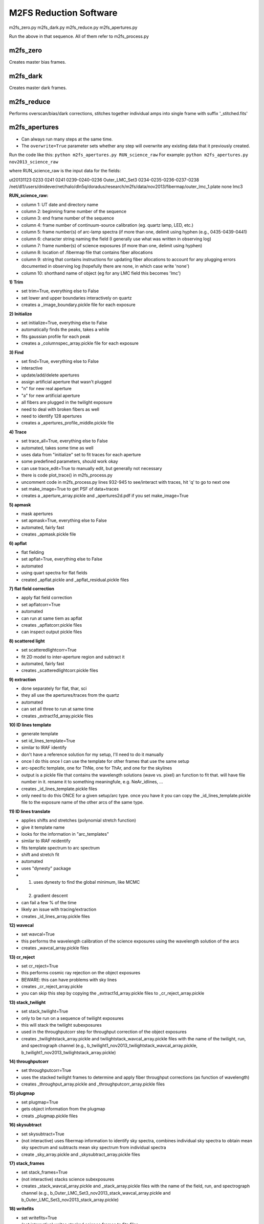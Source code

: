 M2FS Reduction Software
=======================

m2fs_zero.py
m2fs_dark.py
m2fs_reduce.py
m2fs_apertures.py

Run the above in that sequence.  All of them refer to m2fs_process.py

m2fs_zero
---------
Creates master bias frames.

m2fs_dark
---------
Creates master dark frames.

m2fs_reduce
-----------
Performs overscan/bias/dark corrections, stitches together individual amps into single frame with suffix '_stitched.fits'


m2fs_apertures
--------------

- Can always run many steps at the same time.
- The ``overwrite=True`` parameter sets whether any step will overwrite any existing data that it previously created.

Run the code like this: ``python m2fs_apertures.py RUN_science_raw``
For example: ``python m2fs_apertures.py nov2013_science_raw``

where RUN_science_raw is the input data for the fields:

ut20131123 0233 0241 0241 0239-0240-0236 Outer_LMC_Set3 0234-0235-0236-0237-0238 /net/dl1/users/dnidever/net/halo/dln5q/doradus/research/m2fs/data/nov2013/fibermap/outer_lmc_1.plate none lmc3


**RUN_science_raw:**

- column 1: UT date and directory name
- column 2: beginning frame number of the sequence
- column 3: end frame number of the sequence
- column 4: frame number of continuum-source calibration (eg. quartz lamp, LED, etc.)  
- column 5: frame number(s) of arc-lamp spectra (if more than one, delimit using hyphen (e.g., 0435-0439-0441)
- column 6: character string naming the field (I generally use what was written in observing log)
- column 7: frame number(s) of science exposures (if more than one, delimit using hyphen)
- column 8: location of .fibermap file that contains fiber allocations
- column 9: string that contains instructions for updating fiber allocations to account for any plugging errors documented in observing log (hopefully there are none, in which case write 'none')
- column 10: shorthand name of object (eg for any LMC field this becomes 'lmc')

**1) Trim**

- set trim=True, everything else to False
- set lower and upper boundaries interactively on quartz
- creates a _image_boundary.pickle file for each exposure
  
**2) Initialize**
   
- set initialize=True, everything else to False
- automatically finds the peaks, takes a while
- fits gaussian profile for each peak
- creates a _columnspec_array.pickle file for each exposure

**3) Find**
   
- set find=True, everything else to False
- interactive
- update/add/delete apertures
- assign artificial aperture that wasn't plugged
- "n" for new real aperture
- "a" for new artificial aperture
- all fibers are plugged in the twilight exposure
- need to deal with broken fibers as well
- need to identify 128 apertures
- creates a _apertures_profile_middle.pickle file
  
**4) Trace**
   
- set trace_all=True, everything else to False
- automated, takes some time as well
- uses data from "initialize" set to fit traces for each aperture
- some predefined parameters, should work okay
- can use trace_edit=True to manually edit, but generally not necessary
- there is code plot_trace() in m2fs_process.py
- uncomment code in m2fs_process.py lines 932-945 to see/interact with traces, hit 'q' to go to next one
- set make_image=True to get PSF of data+traces
- creates a _aperture_array.pickle and _apertures2d.pdf if you set make_image=True
  
**5) apmask**
   
- mask apertures
- set apmask=True, everything else to False
- automated, fairly fast
- creates _apmask.pickle file

**6) apflat**
   
- flat fielding
- set apflat=True, everything else to False
- automated
- using quart spectra for flat fields
- created _apflat.pickle and _apflat_residual.pickle files
  
**7) flat field correction**
   
- apply flat field correction
- set apflatcorr=True
- automated
- can run at same tiem as apflat
- creates _apflatcorr.pickle files
- can inspect output pickle files

**8) scattered light**
   
- set scatteredlightcorr=True
- fit 2D model to inter-aperture region and subtract it
- automated, fairly fast
- creates _scatteredlightcorr.pickle files
  
**9) extraction**
   
- done separately for flat, thar, sci
- they all use the apertures/traces from the quartz
- automated
- can set all three to run at same time
- creates _extract1d_array.pickle files

**10) ID lines template**
    
- generate template
- set id_lines_template=True
- similar to IRAF identify
- don't have a reference solution for my setup, I'll need to do it manually
- once I do this once I can use the template for other frames that use the same setup
- arc-specific template, one for ThNe, one for ThAr, and one for the skylines
- output is a pickle file that contains the wavelength solutions (wave vs. pixel) an function to fit that.  will have file number in it. rename it to something meaningfule, e.g. NeAr_idlines, ...
- creates _id_lines_template.pickle files
- only need to do this ONCE for a given setup/arc type.  once you have it you can copy the _id_lines_template.pickle file to the exposure name of the other arcs of the same type.
  
**11) ID lines translate**
    
- applies shifts and stretches (polynomial stretch function)
- give it template name
- looks for the information in "arc_templates"
- similar to IRAF reidentify
- fits template spectrum to arc spectrum
- shift and stretch fit
- automated
- uses "dynesty" package
- 1) uses dynesty to find the global minimum, like MCMC
- 2) gradient descent
- can fail a few % of the time
- likely an issue with tracing/extraction
- creates _id_lines_array.pickle files
  
**12) wavecal**

- set wavcal=True
- this performs the wavelength calibration of the science exposures using the wavelength solution of the arcs
- creates _wavcal_array.pickle files

**13) cr_reject**

- set cr_reject=True
- this performs cosmic ray rejection on the object exposures
- BEWARE: this can have problems with sky lines
- creates _cr_reject_array.pickle
- you can skip this step by copying the _extract1d_array.pickle files to _cr_reject_array.pickle
  
**13) stack_twilight**

- set stack_twilight=True
- only to be run on a sequence of twilight exposures
- this will stack the twilight subexposures
- used in the throughputcorr step for throughput correction of the object exposures
- creates _twilightstack_array.pickle and twilightstack_wavcal_array.pickle files with the name of the twilight, run, and spectrograph channel (e.g., b_twilight1_nov2013_twilightstack_wavcal_array.pickle, b_twilight1_nov2013_twilightstack_array.pickle)
  
**14) throughputcorr**

- set throughputcorr=True
- uses the stacked twilight frames to determine and apply fiber throughput corrections (as function of wavelength)
- creates _throughput_array.pickle and _throughputcorr_array.pickle files

**15) plugmap**

- set plugmap=True
- gets object information from the plugmap
- creats _plugmap.pickle files

**16) skysubtract**

- set skysubtract=True
- (not interactive) uses fibermap information to identify sky spectra, combines individual sky spectra to obtain mean sky spectrum and subtracts mean sky spectrum from individual spectra
- create _sky_array.pickle and _skysubtract_array.pickle files

**17) stack_frames**

- set stack_frames=True
- (not interactive) stacks science subexposures
- creates _stack_wavcal_array.pickle and _stack_array.pickle files with the name of the field, run, and spectrograph channel (e.g., b_Outer_LMC_Set3_nov2013_stack_wavcal_array.pickle and b_Outer_LMC_Set3_nov2013_stack_array.pickle)

**18) writefits**

- set writefits=True
- (not interactive) writes stacked science frames to fits files
- creates _skysubtract.fits files for each science frame (with a datestamp in the name, e.g. b0234_2013-11-23_04:58:31_skysubtract.fits), and also _stackskysub_file for the stacked frames with field name, run, spectrograph channel, and timestamp in the name (e.g., b_Outer_LMC_Set1_nov2013_2013-11-23_07:42:45_stackskysub_file).

